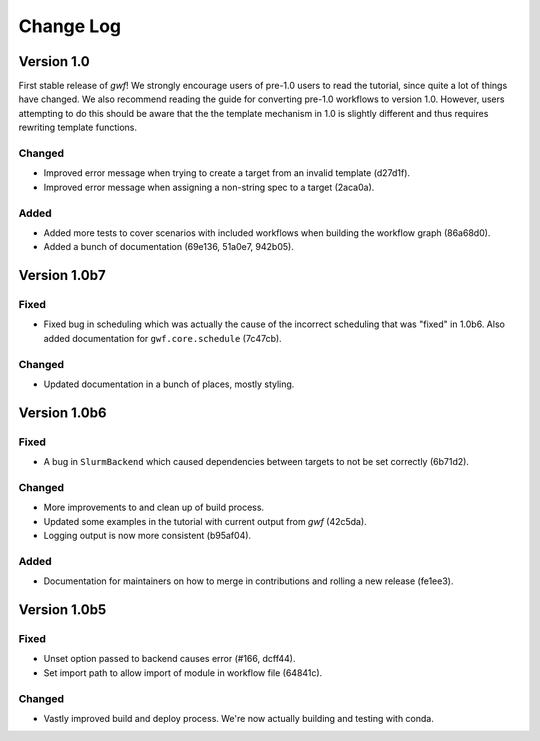 Change Log
==========

Version 1.0
-----------

First stable release of *gwf*! We strongly encourage users of pre-1.0 users to read the tutorial, since quite a lot
of things have changed. We also recommend reading the guide for converting pre-1.0 workflows to version 1.0. However,
users attempting to do this should be aware that the the template mechanism in 1.0 is slightly different and thus
requires rewriting template functions.

Changed
^^^^^^^

* Improved error message when trying to create a target from an invalid template (d27d1f).

* Improved error message when assigning a non-string spec to a target (2aca0a).

Added
^^^^^

* Added more tests to cover scenarios with included workflows when building the workflow graph (86a68d0).

* Added a bunch of documentation (69e136, 51a0e7, 942b05).

Version 1.0b7
-------------

Fixed
^^^^^

* Fixed bug in scheduling which was actually the cause of the incorrect scheduling that was "fixed" in 1.0b6.
  Also added documentation for ``gwf.core.schedule`` (7c47cb).

Changed
^^^^^^^

* Updated documentation in a bunch of places, mostly styling.

Version 1.0b6
-------------

Fixed
^^^^^

* A bug in ``SlurmBackend`` which caused dependencies between targets to not be set correctly (6b71d2).

Changed
^^^^^^^

* More improvements to and clean up of build process.
* Updated some examples in the tutorial with current output from *gwf* (42c5da).
* Logging output is now more consistent (b95af04).

Added
^^^^^

* Documentation for maintainers on how to merge in contributions and rolling a new release (fe1ee3).

Version 1.0b5
-------------

Fixed
^^^^^

* Unset option passed to backend causes error (#166, dcff44).
* Set import path to allow import of module in workflow file (64841c).

Changed
^^^^^^^

* Vastly improved build and deploy process. We're now actually building and testing with conda.
